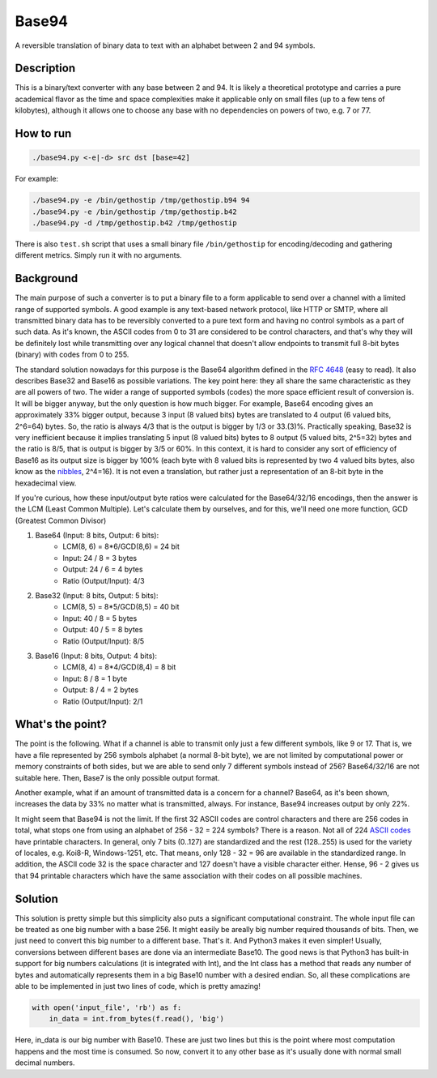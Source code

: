 Base94
######

A reversible translation of binary data to text with an alphabet between 2 and 94 symbols.

Description
===========

This is a binary/text converter with any base between 2 and 94. It is likely a theoretical prototype and carries a pure academical flavor as the time and space complexities make it applicable only on small files (up to a few tens of kilobytes), although it allows one to choose any base with no dependencies on powers of two, e.g. 7 or 77.

How to run
==========

.. code-block:: bash

    ./base94.py <-e|-d> src dst [base=42]

For example:

.. code-block:: bash

    ./base94.py -e /bin/gethostip /tmp/gethostip.b94 94
    ./base94.py -e /bin/gethostip /tmp/gethostip.b42
    ./base94.py -d /tmp/gethostip.b42 /tmp/gethostip

There is also ``test.sh`` script that uses a small binary file ``/bin/gethostip``
for encoding/decoding and gathering different metrics. Simply run it with no arguments.

Background
==========

The main purpose of such a converter is to put a binary file to a form applicable to send over a channel with a limited range of supported symbols. A good example is any text-based network protocol, like HTTP or SMTP, where all transmitted binary data has to be reversibly converted to a pure text form and having no control symbols as a part of such data. As it's known, the ASCII codes from 0 to 31 are considered to be control characters, and that's why they will be definitely lost while transmitting over any logical channel that doesn't allow endpoints to transmit full 8-bit bytes (binary) with codes from 0 to 255.

The standard solution nowadays for this purpose is the Base64 algorithm defined in the `RFC 4648`_ (easy to read). It also describes Base32 and Base16 as possible variations. The key point here: they all share the same characteristic as they are all powers of two. The wider a range of supported symbols (codes) the more space efficient result of conversion is. It will be bigger anyway, but the only question is how much bigger. For example, Base64 encoding gives an approximately 33% bigger output, because 3 input (8 valued bits) bytes are translated to 4 output (6 valued bits, 2^6=64) bytes. So, the ratio is always 4/3 that is the output is bigger by 1/3 or 33.(3)%. Practically speaking, Base32 is very inefficient because it implies translating 5 input (8 valued bits) bytes to 8 output (5 valued bits, 2^5=32) bytes and the ratio is 8/5, that is output is bigger by 3/5 or 60%. In this context, it is hard to consider any sort of efficiency of Base16 as its output size is bigger by 100% (each byte with 8 valued bits is represented by two 4 valued bits bytes, also know as the nibbles_, 2^4=16). It is not even a translation, but rather just a representation of an 8-bit byte in the hexadecimal view.

If you're curious, how these input/output byte ratios were calculated for the Base64/32/16 encodings, then the answer is the LCM (Least Common Multiple). Let's calculate them by ourselves, and for this, we'll need one more function, GCD (Greatest Common Divisor)

1. Base64 (Input: 8 bits, Output: 6 bits):
    * LCM(8, 6) = 8*6/GCD(8,6) = 24 bit
    * Input: 24 / 8 = 3 bytes
    * Output: 24  / 6  = 4 bytes
    * Ratio (Output/Input): 4/3

2. Base32 (Input: 8 bits, Output: 5 bits):
    * LCM(8, 5) = 8*5/GCD(8,5) = 40 bit
    * Input: 40 / 8 = 5 bytes
    * Output: 40  / 5  = 8 bytes
    * Ratio (Output/Input): 8/5

3. Base16 (Input: 8 bits, Output: 4 bits): 
    * LCM(8, 4) = 8*4/GCD(8,4) = 8 bit
    * Input: 8 / 8 = 1 byte
    * Output: 8  / 4  = 2 bytes
    * Ratio (Output/Input): 2/1

What's the point?
=================

The point is the following. What if a channel is able to transmit only just a few different symbols, like 9 or 17. That is, we have a file represented by 256 symbols alphabet (a normal 8-bit byte), we are not limited by computational power or memory constraints of both sides, but we are able to send only 7 different symbols instead of 256? Base64/32/16 are not suitable here. Then, Base7 is the only possible output format.

Another example, what if an amount of transmitted data is a concern for a channel? Base64, as it's been shown, increases the data by 33% no matter what is transmitted, always. For instance, Base94 increases output by only 22%.

It might seem that Base94 is not the limit. If the first 32 ASCII codes are control characters and there are 256 codes in total, what stops one from using an alphabet of 256 - 32 = 224 symbols? There is a reason. Not all of 224 `ASCII codes`_ have printable characters. In general, only 7 bits (0..127) are standardized and the rest (128..255) is used for the variety of locales, e.g. Koi8-R, Windows-1251, etc. That means, only 128 - 32 = 96 are available in the standardized range. In addition, the ASCII code 32 is the space character and 127 doesn't have a visible character either. Hense, 96 - 2 gives us that 94 printable characters which have the same association with their codes on all possible machines.

Solution
========

This solution is pretty simple but this simplicity also puts a significant computational constraint. The whole input file can be treated as one big number with a base 256. It might easily be areally big number required thousands of bits. Then, we just need to convert this big number to a different base. That's it. And Python3 makes it even simpler! Usually, conversions between different bases are done via an intermediate Base10. The good news is that Python3 has built-in support for big numbers calculations (it is integrated with Int), and the Int class has a method that reads any number of bytes and automatically represents them in a big Base10 number with a desired endian. So, all these complications are able to be implemented in just two lines of code, which is pretty amazing!

.. code-block:: python

    with open('input_file', 'rb') as f:
        in_data = int.from_bytes(f.read(), 'big')

Here, in_data is our big number with Base10. These are just two lines but this is the point where most computation happens and the most time is consumed. So now, convert it to any other base as it's usually done with normal small decimal numbers.

.. Links
.. _`RFC 4648`: https://tools.ietf.org/html/rfc4648
.. _`ASCII codes`: https://www.ascii-code.com/
.. _nibbles: https://en.wikipedia.org/wiki/Nibble
